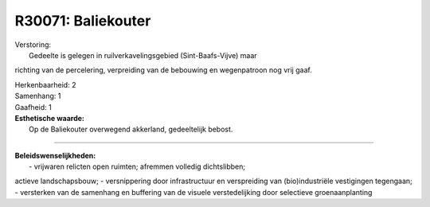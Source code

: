R30071: Baliekouter
===================

| Verstoring:
|  Gedeelte is gelegen in ruilverkavelingsgebied (Sint-Baafs-Vijve) maar
richting van de percelering, verpreiding van de bebouwing en
wegenpatroon nog vrij gaaf.

| Herkenbaarheid: 2

| Samenhang: 1

| Gaafheid: 1

| **Esthetische waarde:**
|  Op de Baliekouter overwegend akkerland, gedeeltelijk bebost.

--------------

| **Beleidswenselijkheden:**
|  - vrijwaren relicten open ruimten; afremmen volledig dichtslibben;
actieve landschapsbouw; - versnippering door infrastructuur en
verspreiding van (bio)industriële vestigingen tegengaan; - versterken
van de samenhang en buffering van de visuele verstedelijking door
selectieve groenaanplanting
